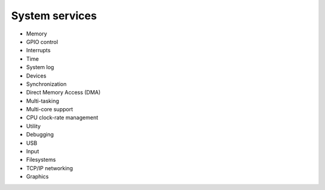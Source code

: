 System services
---------------

* Memory
* GPIO control
* Interrupts
* Time
* System log
* Devices
* Synchronization
* Direct Memory Access (DMA)
* Multi-tasking
* Multi-core support
* CPU clock-rate management
* Utility
* Debugging
* USB
* Input
* Filesystems
* TCP/IP networking
* Graphics
